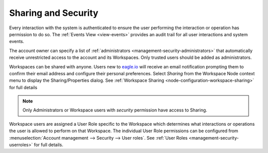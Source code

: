 .. _sharing-and-security:

Sharing and Security
====================

Every interaction with the system is authenticated to ensure the user performing the interaction or operation has permission to do so. The :ref:`Events View <view-events>` provides an audit trail for all user interactions and system events.

The account owner can specify a list of :ref:`administrators <management-security-administrators>` that automatically receive unrestricted access to the account and its Workspaces. Only trusted users should be added as administrators.

Workspaces can be shared with anyone. Users new to `eagle.io <https://eagle.io>`_ will receive an email notification prompting them to confirm their email address and configure their personal preferences. Select *Sharing* from the Workspace Node context menu to display the Sharing/Properties dialog.
See :ref:`Workspace Sharing <node-configuration-workspace-sharing>` for full details

.. note::
	Only Administrators or Workspace users with *security* permission have access to Sharing.


Workspace users are assigned a User Role specific to the Workspace which determines what interactions or operations the user is allowed to perform on that Workspace. The individual User Role permissions can be configured from :menuselection:`Account management --> Security --> User roles`. See :ref:`User Roles <management-security-userroles>` for full details.

.. raw:: latex

    \newpage
